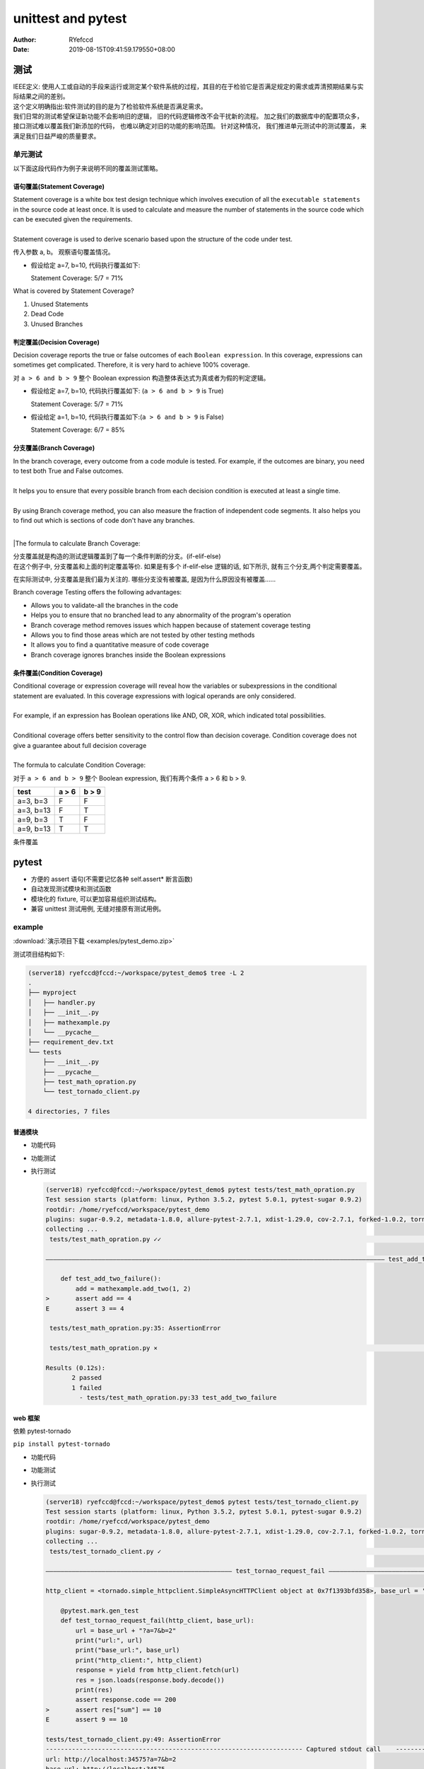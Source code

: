 .. _unittest:


unittest and pytest
==========================================


:Author: RYefccd
:Date: 2019-08-15T09:41:59.179550+08:00




测试
-----------------------------------------

|  IEEE定义:
   使用人工或自动的手段来运行或测定某个软件系统的过程，其目的在于检验它是否满足规定的需求或弄清预期结果与实际结果之间的差别。

|  这个定义明确指出:软件测试的目的是为了检验软件系统是否满足需求。


|  我们日常的测试希望保证新功能不会影响旧的逻辑， 旧的代码逻辑修改不会干扰新的流程。 加之我们的数据库中的配置项众多， 接口测试难以覆盖我们新添加的代码， 也难以确定对旧的功能的影响范围。
   针对这种情况， 我们推进单元测试中的测试覆盖， 来满足我们日益严峻的质量要求。 



单元测试
^^^^^^^^^^^^^^^^^^^^^^^^^^^^^^^^^^^^^^^^^^^

|  以下面这段代码作为例子来说明不同的覆盖测试策略。

..    :emphasize-lines: 6

.. code-block:: python
   :linenos:


   def my_demo_func(a, b):
       tmp = []
       if a > 6 and b > 9:
           tmp.append("F")
       else:
           tmp.append("T")
       print(tmp)



语句覆盖(Statement Coverage)
""""""""""""""""""""""""""""""""""""""""""""""""

|  Statement coverage is a white box test design technique which involves execution of all the ``executable statements`` in the source code at least once. It is used to calculate and
   measure the number of statements in the source code which can be executed given the requirements.
|
|  Statement coverage is used to derive scenario based upon the structure of the code under test.

.. image:: examples/030116_0814_LearnStatem1.png


传入参数 a, b。 观察语句覆盖情况。

- 假设给定 a=7, b=10, 代码执行覆盖如下:


  .. code-block:: python
     :linenos:
     :emphasize-lines: 1-4, 7

     def my_demo_func(a, b):
         tmp = []
         if a > 6 and b > 9:
             tmp.append("F")
         else:
             tmp.append("T")
         print(tmp)

  Statement Coverage: 5/7 = 71%


|  What is covered by Statement Coverage?

1. Unused Statements
#. Dead Code
#. Unused Branches



判定覆盖(Decision Coverage)
""""""""""""""""""""""""""""""""""""""""""""""""

|  Decision coverage reports the true or false outcomes of each ``Boolean expression``. In this coverage, expressions can sometimes get complicated. Therefore, it is very hard to achieve 100% coverage.

.. image:: examples/102518_1122_CodeCoverag12.jpg


对 ``a > 6 and b > 9`` 整个 Boolean expression 构造整体表达式为真或者为假的判定逻辑。


- 假设给定 a=7, b=10, 代码执行覆盖如下: (``a > 6 and b > 9`` is True)


  .. code-block:: python
     :linenos:
     :emphasize-lines: 1-4, 7

     def my_demo_func(a, b):
         tmp = []
         if a > 6 and b > 9:
             tmp.append("F")
         else:
             tmp.append("T")
         print(tmp)

  Statement Coverage: 5/7 = 71%


- 假设给定 a=1, b=10, 代码执行覆盖如下:(``a > 6 and b > 9`` is False)

  .. code-block:: python
     :linenos:
     :emphasize-lines: 1-3, 5-7

     def my_demo_func(a, b):
         tmp = []
         if a > 6 and b > 9:
             tmp.append("F")
         else:
             tmp.append("T")
         print(tmp)

  Statement Coverage: 6/7 = 85%


分支覆盖(Branch Coverage)
""""""""""""""""""""""""""""""""""""""""""""""""

|  In the branch coverage, every outcome from a code module is tested. For example, if the outcomes are binary, you need to test both True and False outcomes.
|  
|  It helps you to ensure that every possible branch from each decision condition is executed at least a single time.
|
|  By using Branch coverage method, you can also measure the fraction of independent code segments. It also helps you to find out which is sections of code don't have any branches.
|
|The formula to calculate Branch Coverage:

.. image:: examples/102518_1122_CodeCoverag13.jpg


|  分支覆盖就是构造的测试逻辑覆盖到了每一个条件判断的分支。(if-elif-else)
|  在这个例子中, 分支覆盖和上面的判定覆盖等价. 如果是有多个 if-elif-else 逻辑的话, 如下所示, 就有三个分支,两个判定需要覆盖。


.. code-block:: python
   :linenos:
   :emphasize-lines: 3, 5, 7

   def my_demo_func(a, b):
       tmp = []
       if a > 6 and b > 9:
           tmp.append("F")
       elif: a > 2:
           pass
       else:
           tmp.append("T")
       print(tmp)


在实际测试中, 分支覆盖是我们最为关注的. 哪些分支没有被覆盖, 是因为什么原因没有被覆盖......

|  Branch coverage Testing offers the following advantages:

- Allows you to validate-all the branches in the code
- Helps you to ensure that no branched lead to any abnormality of the program's operation
- Branch coverage method removes issues which happen because of statement coverage testing
- Allows you to find those areas which are not tested by other testing methods
- It allows you to find a quantitative measure of code coverage
- Branch coverage ignores branches inside the Boolean expressions


条件覆盖(Condition Coverage)
""""""""""""""""""""""""""""""""""""""""""""""""

|  Conditional coverage or expression coverage will reveal how the variables or subexpressions in the conditional statement are evaluated. In this coverage expressions with
   logical operands are only considered.
|
|  For example, if an expression has Boolean operations like AND, OR, XOR, which indicated total possibilities.
|
|  Conditional coverage offers better sensitivity to the control flow than decision coverage. Condition coverage does not give a guarantee about full decision coverage
|
|  The formula to calculate Condition Coverage:

.. image:: examples/102518_1122_CodeCoverag14.jpg


对于 ``a > 6 and b > 9`` 整个 Boolean expression, 我们有两个条件 a > 6 和 b > 9.


+----------------+--------------------+------------------+
|     test       |      a > 6         |      b > 9       |
+================+====================+==================+
|  a=3, b=3      |         F          |        F         |
+----------------+--------------------+------------------+
|  a=3, b=13     |         F          |        T         |
+----------------+--------------------+------------------+
|  a=9, b=3      |         T          |        F         |
+----------------+--------------------+------------------+
|  a=9, b=13     |         T          |        T         |
+----------------+--------------------+------------------+



条件覆盖


pytest
-----------------------------------------


- 方便的 assert 语句(不需要记忆各种 self.assert* 断言函数)
- 自动发现测试模块和测试函数
- 模块化的 fixture, 可以更加容易组织测试结构。
- 兼容 unittest 测试用例, 无缝对接原有测试用例。


example
^^^^^^^^^^^^^^^^^^^^^^^^^^^^^^^^^^^^^^


:download:`演示项目下载 <examples/pytest_demo.zip>`



|  测试项目结构如下:

.. code-block:: shell

   (server18) ryefccd@fccd:~/workspace/pytest_demo$ tree -L 2
   .
   ├── myproject
   │   ├── handler.py
   │   ├── __init__.py
   │   ├── mathexample.py
   │   └── __pycache__
   ├── requirement_dev.txt
   └── tests
       ├── __init__.py
       ├── __pycache__
       ├── test_math_opration.py
       └── test_tornado_client.py

   4 directories, 7 files



普通模块
""""""""""""""""""""""""""""""""""""


- 功能代码

  .. literalinclude:: examples/pytest_demo/myproject/mathexample.py
     :language: python
     :linenos:
     :caption: mathexample.py
     :name: mathexample.py

- 功能测试

  .. literalinclude:: examples/pytest_demo/tests/test_math_opration.py
     :language: python
     :linenos:
     :caption: test_math_opration.py
     :name: test_math_opration.py



- 执行测试

  .. code-block:: shell

     (server18) ryefccd@fccd:~/workspace/pytest_demo$ pytest tests/test_math_opration.py 
     Test session starts (platform: linux, Python 3.5.2, pytest 5.0.1, pytest-sugar 0.9.2)
     rootdir: /home/ryefccd/workspace/pytest_demo
     plugins: sugar-0.9.2, metadata-1.8.0, allure-pytest-2.7.1, xdist-1.29.0, cov-2.7.1, forked-1.0.2, tornado-0.8.0, html-1.20.0
     collecting ... 
      tests/test_math_opration.py ✓✓                                                                                                                                                                67% ██████▋   

     ――――――――――――――――――――――――――――――――――――――――――――――――――――――――――――――――――――――――――――――――――――――――――― test_add_two_failure         ―――――――――――――――――――

         def test_add_two_failure():
             add = mathexample.add_two(1, 2)
     >       assert add == 4
     E       assert 3 == 4

      tests/test_math_opration.py:35: AssertionError

      tests/test_math_opration.py ⨯                                                                                                                                                                100% ██████████

     Results (0.12s):
            2 passed
            1 failed
              - tests/test_math_opration.py:33 test_add_two_failure


web 框架
""""""""""""""""""""""""""""""""""""

依赖 pytest-tornado

``pip install pytest-tornado``

- 功能代码

  .. literalinclude:: examples/pytest_demo/myproject/handler.py
     :language: python
     :linenos:
     :caption: handler.py
     :name: handler.py

- 功能测试

  .. literalinclude:: examples/pytest_demo/tests/test_tornado_client.py
     :language: python
     :linenos:
     :caption: test_tornado_client.py
     :name: test_tornado_client.py
     :emphasize-lines: 16-25

- 执行测试

  .. code-block:: shell

     (server18) ryefccd@fccd:~/workspace/pytest_demo$ pytest tests/test_tornado_client.py 
     Test session starts (platform: linux, Python 3.5.2, pytest 5.0.1, pytest-sugar 0.9.2)
     rootdir: /home/ryefccd/workspace/pytest_demo
     plugins: sugar-0.9.2, metadata-1.8.0, allure-pytest-2.7.1, xdist-1.29.0, cov-2.7.1, forked-1.0.2, tornado-0.8.0, html-1.20.0
     collecting ... 
      tests/test_tornado_client.py ✓                                                                                                                                                                50% █████     

     ―――――――――――――――――――――――――――――――――――――――――――――――――― test_tornao_request_fail ―――――――――――――――――――――――――――――――――――――――――――――――――――――――――――――――――――

     http_client = <tornado.simple_httpclient.SimpleAsyncHTTPClient object at 0x7f1393bfd358>, base_url = 'http://localhost:34575'

         @pytest.mark.gen_test
         def test_tornao_request_fail(http_client, base_url):
             url = base_url + "?a=7&b=2"
             print("url:", url)
             print("base_url:", base_url)
             print("http_client:", http_client)
             response = yield from http_client.fetch(url)
             res = json.loads(response.body.decode())
             print(res)
             assert response.code == 200
     >       assert res["sum"] == 10
     E       assert 9 == 10

     tests/test_tornado_client.py:49: AssertionError
     --------------------------------------------------------------------- Captured stdout call    --------------------------------------------------------------------------
     url: http://localhost:34575?a=7&b=2
     base_url: http://localhost:34575
     http_client: <tornado.simple_httpclient.SimpleAsyncHTTPClient object at 0x7f1393bfd358>
     {'a': 7, 'delta': 5, 'sum': 9, 'b': 2}

      tests/test_tornado_client.py ⨯                                                                                                                                                               100% ██████████

     Results (0.16s):
            1 passed
            1 failed
              - tests/test_tornado_client.py:39 test_tornao_request_fail



pytest 使用技巧
^^^^^^^^^^^^^^^^^^^^^^^^^^^^^^^^^^^^^^

.. code-block:: shell

   pytest --help  # 查看帮助

-  -v  详细的输出信息
-  -s  不捕获标准输出(测试用例中的 print 会打印出来)
-  -l  当用例错误时, 打印测试函数内局部变量信息
-  -k EXPRESSION  执行用例包含"EXPRESSION"的用例
-  -x, --exitfirst  当遇到错误时停止测试(当维护很多测试用例时, 最迫切需要的功能)
-  --lf, --last-failed  跑上一次错误的测试用例
-  --ff, --failed-first  跑所有的用例, 但是优先上一次错误的用例
-  --pdb  错误的测试用例陷入 pdb 调试环境


参考资料:  `pytest introduction <https://pythontesting.net/framework/pytest/pytest-introduction/>`_




